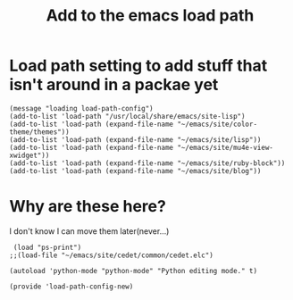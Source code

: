 #+TITLE: Add to the emacs load path
#+AUTHOR: Ari Turetzky
#+EMAIL: ari@turetzky.org
#+TAGS: emacs config
#+PROPERTY: header-args:sh  :results silent :tangle no
* Load path setting to add stuff that isn't around in a packae yet
#+BEGIN_SRC elisp
  (message "loading load-path-config")
  (add-to-list 'load-path "/usr/local/share/emacs/site-lisp")
  (add-to-list 'load-path (expand-file-name "~/emacs/site/color-theme/themes"))
  (add-to-list 'load-path (expand-file-name "~/emacs/site/lisp"))
  (add-to-list 'load-path (expand-file-name "~/emacs/site/mu4e-view-xwidget"))
  (add-to-list 'load-path (expand-file-name "~/emacs/site/ruby-block"))
  (add-to-list 'load-path (expand-file-name "~/emacs/site/blog"))
#+END_SRC
* Why are these here?
  I don't know I can move them later(never...)
#+BEGIN_SRC elisp
 (load "ps-print")
;;(load-file "~/emacs/site/cedet/common/cedet.elc")

(autoload 'python-mode "python-mode" "Python editing mode." t)

(provide 'load-path-config-new)

#+END_SRC
    #+DESCRIPTION: Literate source for my Emacs configuration
    #+PROPERTY: header-args:elisp :tangle ~/emacs/config/load-path-config-new.el
    #+PROPERTY: header-args:ruby :tangle no
    #+PROPERTY: header-args:shell :tangle no
    #+OPTIONS:     num:t whn:nil toc:t todo:nil tasks:nil tags:nil
    #+OPTIONS:     skip:nil author:nil email:nil creator:nil timestamp:nil
    #+INFOJS_OPT:  view:nil toc:nil ltoc:t mouse:underline buttons:0 path:http://orgmode.org/org-info.js
